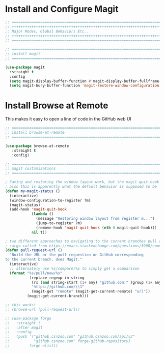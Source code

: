 #+auto_tangle: y

* Install and Configure Magit

#+begin_src emacs-lisp :tangle yes
  ;; ===============================================================================
  ;; +++++++++++++++++++++++++++++++++++++++++++++++++++++++++++++++++++++++++++++++
  ;; Major Modes, Global Behaviors Etc..
  ;; +++++++++++++++++++++++++++++++++++++++++++++++++++++++++++++++++++++++++++++++
  ;; ===============================================================================

  ;; ===============================================================================
  ;; install magit
  ;; ===============================================================================

  (use-package magit
    :straight t
    :config
    (setq magit-display-buffer-function #'magit-display-buffer-fullframe-status-v1)
    (setq magit-bury-buffer-function 'magit-restore-window-configuration))

#+end_src

* Install Browse at Remote

This makes it easy to open a line of code in the GitHub web UI

#+begin_src emacs-lisp :tangle yes
  ;; ===============================================================================
  ;; install browse-at-remote
  ;; ===============================================================================

  (use-package browse-at-remote
     :straight t
     :config)

#+end_src

#+begin_src emacs-lisp :tangle yes
  ;; ===============================================================================
  ;; magit customizations
  ;; ===============================================================================

  ; Saving and restoring the window layout work, but the magit-quit-hook part doesn't seem to do it
  ; also this is apparently what the default behavior is supposed to be
  (defun my-magit-status ()
    (interactive)
    (window-configuration-to-register ?m)
    (magit-status)
    (add-hook 'magit-quit-hook
              (lambda ()
                (message "Restoring window layout from register m...")
                (jump-to-register ?m)
                (remove-hook 'magit-quit-hook (nth 0 magit-quit-hook)))
              nil t))

  ; two different approaches to navigating to the current branches pull request
  ; cargo culted from https://emacs.stackexchange.com/questions/3900/command-to-visit-github-pull-request-of-current-branch-with-magit?newreg=420aae794802477e8d03a30e5af21492
  (defun pull-request-url ()
    "Build the URL or the pull requestion on GitHub corresponding
  to the current branch. Uses Magit."
    (interactive)
    ;; alternately use %s/compare/%s to simply get a comparison
    (format "%s/pull/new/%s"
             (replace-regexp-in-string
              (rx (and string-start (1+ any) "github.com:" (group (1+ any)) ".git" string-end))
              "https://github.com/\\1"
              (magit-get "remote" (magit-get-current-remote) "url"))
            (magit-get-current-branch)))

  ;; this works!
  ;; (browse-url (pull-request-url))

  ;; (use-package forge
  ;;   :straight t
  ;;   :after magit
  ;;   :config
  ;;   (push '("github.csnzoo.com" "github.csnzoo.com/api/v3"
  ;;           "github.csnzoo.com" forge-github-repository)
  ;;         forge-alist))

#+end_src
